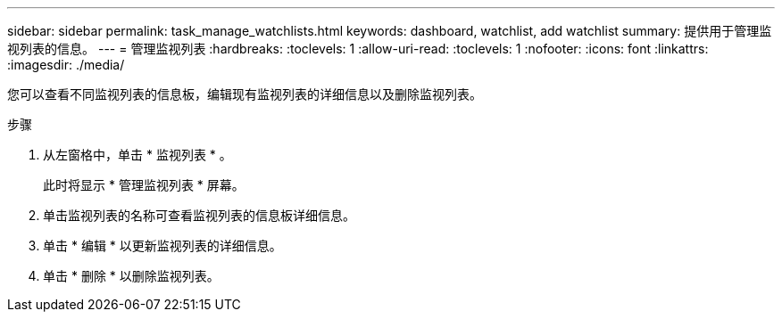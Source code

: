 ---
sidebar: sidebar 
permalink: task_manage_watchlists.html 
keywords: dashboard, watchlist, add watchlist 
summary: 提供用于管理监视列表的信息。 
---
= 管理监视列表
:hardbreaks:
:toclevels: 1
:allow-uri-read: 
:toclevels: 1
:nofooter: 
:icons: font
:linkattrs: 
:imagesdir: ./media/


[role="lead"]
您可以查看不同监视列表的信息板，编辑现有监视列表的详细信息以及删除监视列表。

.步骤
. 从左窗格中，单击 * 监视列表 * 。
+
此时将显示 * 管理监视列表 * 屏幕。

. 单击监视列表的名称可查看监视列表的信息板详细信息。
. 单击 * 编辑 * 以更新监视列表的详细信息。
. 单击 * 删除 * 以删除监视列表。

